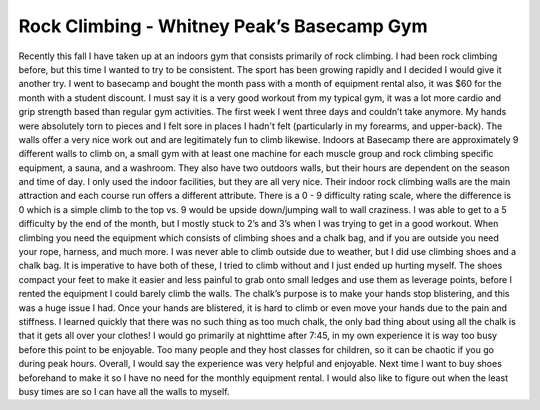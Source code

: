 
============================================
Rock Climbing - Whitney Peak’s Basecamp Gym
============================================

Recently this fall I have taken up at an indoors gym that consists primarily of rock climbing. I had been rock climbing before, but this time I wanted to try to be consistent. The sport has been growing rapidly and I decided I would give it another try. I went to basecamp and bought the month pass with a month of equipment rental also, it was $60 for the month with a student discount. I must say it is a very good workout from my typical gym, it was a lot more cardio and grip strength based than regular gym activities. The first week I went three days and couldn’t take anymore. My hands were absolutely torn to pieces and I felt sore in places I hadn't felt (particularly in my forearms, and upper-back). The walls offer a very nice work out and are legitimately fun to climb likewise. Indoors at Basecamp there are approximately 9 different walls to climb on, a small gym with at least one machine for each muscle group and rock climbing specific equipment, a sauna, and a washroom. They also have two outdoors walls, but their hours are dependent on the season and time of day. I only used the indoor facilities, but they are all very nice. Their indoor rock climbing walls are the main attraction and each course run offers a different attribute. There is a 0 - 9 difficulty rating scale, where the difference is 0 which is a simple climb to the top vs. 9 would be upside down/jumping wall to wall craziness. I was able to get to a 5 difficulty by the end of the month, but I mostly stuck to 2’s and 3’s when I was trying to get in a good workout. When climbing you need the equipment which consists of climbing shoes and a chalk bag, and if you are outside you need your rope, harness, and much more. I was never able to climb outside due to weather, but I did use climbing shoes and a chalk bag. It is imperative to have both of these, I tried to climb without and I just ended up hurting myself. The shoes compact your feet to make it easier and less painful to grab onto small ledges and use them as leverage points, before I rented the equipment I could barely climb the walls. The chalk’s purpose is to make your hands stop blistering, and this was a huge issue I had. Once your hands are blistered, it is hard to climb or even move your hands due to the pain and stiffness. I learned quickly that there was no such thing as too much chalk, the only bad thing about using all the chalk is that it gets all over your clothes! I would go primarily at nighttime after 7:45, in my own experience it is way too busy before this point to be enjoyable. Too many people and they host classes for children, so it can be chaotic if you go during peak hours. Overall, I would say the experience was very helpful and enjoyable. Next time I want to buy shoes beforehand to make it so I have no need for the monthly equipment rental. I would also like to figure out when the least busy times are so I can have all the walls to myself. 
